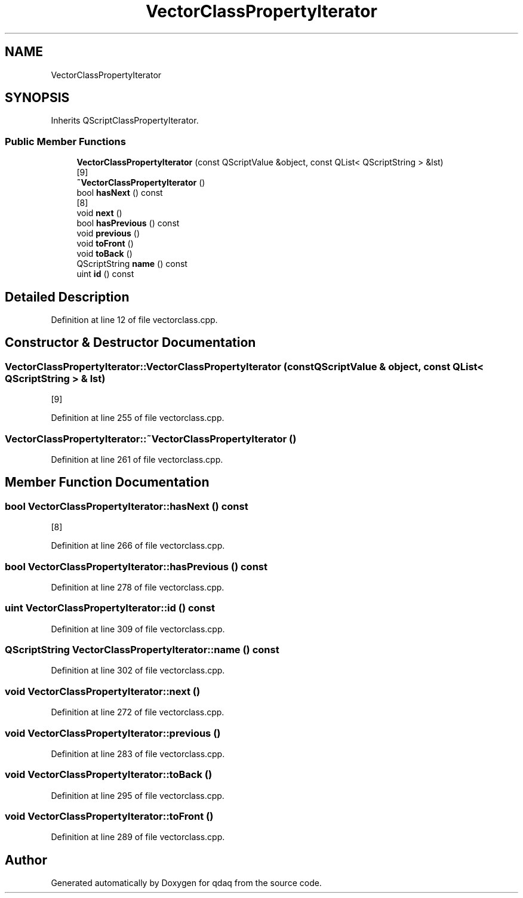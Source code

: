 .TH "VectorClassPropertyIterator" 3 "Wed May 20 2020" "Version 0.2.6" "qdaq" \" -*- nroff -*-
.ad l
.nh
.SH NAME
VectorClassPropertyIterator
.SH SYNOPSIS
.br
.PP
.PP
Inherits QScriptClassPropertyIterator\&.
.SS "Public Member Functions"

.in +1c
.ti -1c
.RI "\fBVectorClassPropertyIterator\fP (const QScriptValue &object, const QList< QScriptString > &lst)"
.br
.RI "[9] "
.ti -1c
.RI "\fB~VectorClassPropertyIterator\fP ()"
.br
.ti -1c
.RI "bool \fBhasNext\fP () const"
.br
.RI "[8] "
.ti -1c
.RI "void \fBnext\fP ()"
.br
.ti -1c
.RI "bool \fBhasPrevious\fP () const"
.br
.ti -1c
.RI "void \fBprevious\fP ()"
.br
.ti -1c
.RI "void \fBtoFront\fP ()"
.br
.ti -1c
.RI "void \fBtoBack\fP ()"
.br
.ti -1c
.RI "QScriptString \fBname\fP () const"
.br
.ti -1c
.RI "uint \fBid\fP () const"
.br
.in -1c
.SH "Detailed Description"
.PP 
Definition at line 12 of file vectorclass\&.cpp\&.
.SH "Constructor & Destructor Documentation"
.PP 
.SS "VectorClassPropertyIterator::VectorClassPropertyIterator (const QScriptValue & object, const QList< QScriptString > & lst)"

.PP
[9] 
.PP
Definition at line 255 of file vectorclass\&.cpp\&.
.SS "VectorClassPropertyIterator::~VectorClassPropertyIterator ()"

.PP
Definition at line 261 of file vectorclass\&.cpp\&.
.SH "Member Function Documentation"
.PP 
.SS "bool VectorClassPropertyIterator::hasNext () const"

.PP
[8] 
.PP
Definition at line 266 of file vectorclass\&.cpp\&.
.SS "bool VectorClassPropertyIterator::hasPrevious () const"

.PP
Definition at line 278 of file vectorclass\&.cpp\&.
.SS "uint VectorClassPropertyIterator::id () const"

.PP
Definition at line 309 of file vectorclass\&.cpp\&.
.SS "QScriptString VectorClassPropertyIterator::name () const"

.PP
Definition at line 302 of file vectorclass\&.cpp\&.
.SS "void VectorClassPropertyIterator::next ()"

.PP
Definition at line 272 of file vectorclass\&.cpp\&.
.SS "void VectorClassPropertyIterator::previous ()"

.PP
Definition at line 283 of file vectorclass\&.cpp\&.
.SS "void VectorClassPropertyIterator::toBack ()"

.PP
Definition at line 295 of file vectorclass\&.cpp\&.
.SS "void VectorClassPropertyIterator::toFront ()"

.PP
Definition at line 289 of file vectorclass\&.cpp\&.

.SH "Author"
.PP 
Generated automatically by Doxygen for qdaq from the source code\&.
